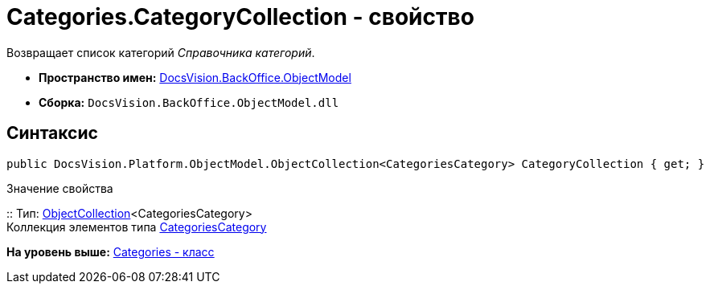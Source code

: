 = Categories.CategoryCollection - свойство

Возвращает список категорий [.dfn .term]_Справочника категорий_.

* [.keyword]*Пространство имен:* xref:ObjectModel_NS.adoc[DocsVision.BackOffice.ObjectModel]
* [.keyword]*Сборка:* [.ph .filepath]`DocsVision.BackOffice.ObjectModel.dll`

== Синтаксис

[source,pre,codeblock,language-csharp]
----
public DocsVision.Platform.ObjectModel.ObjectCollection<CategoriesCategory> CategoryCollection { get; }
----

Значение свойства

::
  Тип: xref:../../Platform/ObjectModel/ObjectCollection_CL.adoc[ObjectCollection]<CategoriesCategory>
  +
  Коллекция элементов типа xref:CategoriesCategory_CL.adoc[CategoriesCategory]

*На уровень выше:* xref:../../../../api/DocsVision/BackOffice/ObjectModel/Categories_CL.adoc[Categories - класс]
